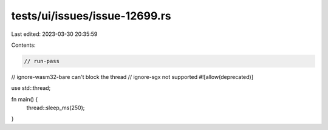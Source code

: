 tests/ui/issues/issue-12699.rs
==============================

Last edited: 2023-03-30 20:35:59

Contents:

.. code-block:: rs

    // run-pass
// ignore-wasm32-bare can't block the thread
// ignore-sgx not supported
#![allow(deprecated)]

use std::thread;

fn main() {
    thread::sleep_ms(250);
}



